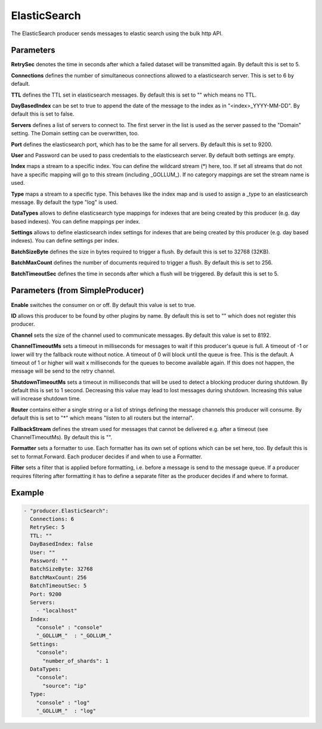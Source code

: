 .. Autogenerated by Gollum RST generator (docs/generator/*.go)

ElasticSearch
=============


The ElasticSearch producer sends messages to elastic search using the bulk
http API.




Parameters
----------

**RetrySec**
denotes the time in seconds after which a failed dataset will be
transmitted again. By default this is set to 5.


**Connections**
defines the number of simultaneous connections allowed to a
elasticsearch server. This is set to 6 by default.


**TTL**
defines the TTL set in elasticsearch messages. By default this is set to
"" which means no TTL.


**DayBasedIndex**
can be set to true to append the date of the message to the
index as in "<index>_YYYY-MM-DD". By default this is set to false.


**Servers**
defines a list of servers to connect to. The first server in the list
is used as the server passed to the "Domain" setting. The Domain setting can
be overwritten, too.


**Port**
defines the elasticsearch port, which has to be the same for all servers.
By default this is set to 9200.


**User**
and Password can be used to pass credentials to the elasticsearch server.
By default both settings are empty.


**Index**
maps a stream to a specific index. You can define the
wildcard stream (*) here, too. If set all streams that do not have a specific
mapping will go to this stream (including _GOLLUM_).
If no category mappings are set the stream name is used.


**Type**
maps a stream to a specific type. This behaves like the index map and
is used to assign a _type to an elasticsearch message. By default the type
"log" is used.


**DataTypes**
allows to define elasticsearch type mappings for indexes that are
being created by this producer (e.g. day based indexes). You can define
mappings per index.


**Settings**
allows to define elasticsearch index settings for indexes that are
being created by this producer (e.g. day based indexes). You can define
settings per index.


**BatchSizeByte**
defines the size in bytes required to trigger a flush.
By default this is set to 32768 (32KB).


**BatchMaxCount**
defines the number of documents required to trigger a flush.
By default this is set to 256.


**BatchTimeoutSec**
defines the time in seconds after which a flush will be
triggered. By default this is set to 5.


Parameters (from SimpleProducer)
--------------------------------

**Enable**
switches the consumer on or off. By default this value is set to true.


**ID**
allows this producer to be found by other plugins by name. By default this
is set to "" which does not register this producer.


**Channel**
sets the size of the channel used to communicate messages. By default
this value is set to 8192.


**ChannelTimeoutMs**
sets a timeout in milliseconds for messages to wait if this
producer's queue is full.
A timeout of -1 or lower will try the fallback route without notice.
A timeout of 0 will block until the queue is free. This is the default.
A timeout of 1 or higher will wait x milliseconds for the queues to become
available again. If this does not happen, the message will be send to the
retry channel.


**ShutdownTimeoutMs**
sets a timeout in milliseconds that will be used to detect
a blocking producer during shutdown. By default this is set to 1 second.
Decreasing this value may lead to lost messages during shutdown. Increasing
this value will increase shutdown time.


**Router**
contains either a single string or a list of strings defining the
message channels this producer will consume. By default this is set to "*"
which means "listen to all routers but the internal".


**FallbackStream**
defines the stream used for messages that cannot be delivered
e.g. after a timeout (see ChannelTimeoutMs). By default this is "".


**Formatter**
sets a formatter to use. Each formatter has its own set of options
which can be set here, too. By default this is set to format.Forward.
Each producer decides if and when to use a Formatter.


**Filter**
sets a filter that is applied before formatting, i.e. before a message
is send to the message queue. If a producer requires filtering after
formatting it has to define a separate filter as the producer decides if
and where to format.


Example
-------

.. code-block:: yaml

	 - "producer.ElasticSearch":
	   Connections: 6
	   RetrySec: 5
	   TTL: ""
	   DayBasedIndex: false
	   User: ""
	   Password: ""
	   BatchSizeByte: 32768
	   BatchMaxCount: 256
	   BatchTimeoutSec: 5
	   Port: 9200
	   Servers:
	     - "localhost"
	   Index:
	     "console" : "console"
	     "_GOLLUM_"  : "_GOLLUM_"
	   Settings:
	     "console":
	       "number_of_shards": 1
	   DataTypes:
	     "console":
	       "source": "ip"
	   Type:
	     "console" : "log"
	     "_GOLLUM_"  : "log"
	


